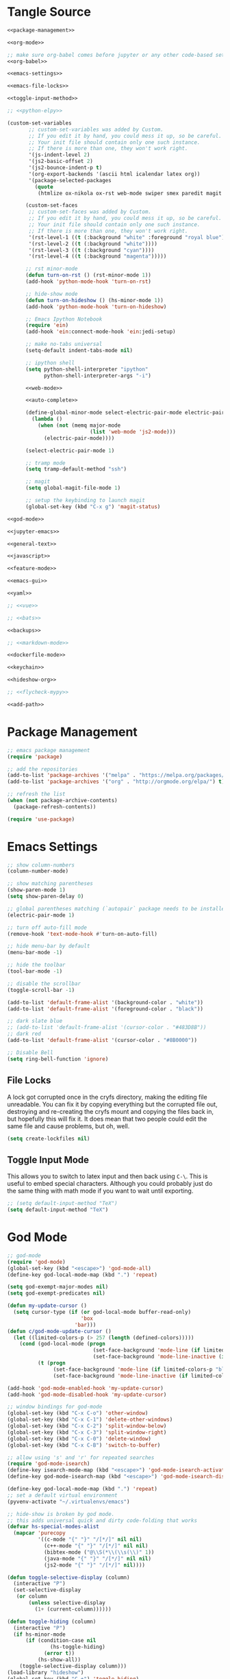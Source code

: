 * Tangle Source
#+BEGIN_SRC emacs-lisp :tangle init.el
<<package-management>>

<<org-mode>>

;; make sure org-babel comes before jupyter or any other code-based settings
<<org-babel>>

<<emacs-settings>>

<<emacs-file-locks>>

<<toggle-input-method>>

;; <<python-elpy>>

(custom-set-variables
       ;; custom-set-variables was added by Custom.
       ;; If you edit it by hand, you could mess it up, so be careful.
       ;; Your init file should contain only one such instance.
       ;; If there is more than one, they won't work right.
       '(js-indent-level 2)
       '(js2-basic-offset 2)
       '(js2-bounce-indent-p t)
       '(org-export-backends '(ascii html icalendar latex org))
       '(package-selected-packages
         (quote
          (htmlize ox-nikola ox-rst web-mode swiper smex paredit magit jedi ido-ubiquitous idle-highlight-mode god-mode fuzzy feature-mode ein-mumamo csv-mode autopair ac-js2))))

      (custom-set-faces
       ;; custom-set-faces was added by Custom.
       ;; If you edit it by hand, you could mess it up, so be careful.
       ;; Your init file should contain only one such instance.
       ;; If there is more than one, they won't work right.
       '(rst-level-1 ((t (:background "white" :foreground "royal blue"))))
       '(rst-level-2 ((t (:background "white"))))
       '(rst-level-3 ((t (:background "cyan"))))
       '(rst-level-4 ((t (:background "magenta")))))

      ;; rst minor-mode
      (defun turn-on-rst () (rst-minor-mode 1))
      (add-hook 'python-mode-hook 'turn-on-rst)

      ;; hide-show mode
      (defun turn-on-hideshow () (hs-minor-mode 1))
      (add-hook 'python-mode-hook 'turn-on-hideshow)

      ;; Emacs Ipython Notebook
      (require 'ein)
      (add-hook 'ein:connect-mode-hook 'ein:jedi-setup)

      ;; make no-tabs universal
      (setq-default indent-tabs-mode nil)

      ;; ipython shell
      (setq python-shell-interpreter "ipython"
            python-shell-interpreter-args "-i")

      <<web-mode>>

      <<auto-complete>>

      (define-global-minor-mode select-electric-pair-mode electric-pair-mode
        (lambda ()
          (when (not (memq major-mode
                           (list 'web-mode 'js2-mode)))
            (electric-pair-mode))))

      (select-electric-pair-mode 1)

      ;; tramp mode
      (setq tramp-default-method "ssh")

      ;; magit
      (setq global-magit-file-mode 1)

      ;; setup the keybinding to launch magit
      (global-set-key (kbd "C-x g") 'magit-status)

<<god-mode>>

<<jupyter-emacs>>

<<general-text>>

<<javascript>>

<<feature-mode>>

<<emacs-gui>>

<<yaml>>

;; <<vue>>

;; <<bats>>

<<backups>>

;; <<markdown-mode>>

<<dockerfile-mode>>

<<keychain>>

<<hideshow-org>>

;; <<flycheck-mypy>>

<<add-path>>
#+END_SRC
* Package Management
#+NAME: package-management
#+BEGIN_SRC emacs-lisp
  ;; emacs package management
  (require 'package)

  ;; add the repositories
  (add-to-list 'package-archives '("melpa" . "https://melpa.org/packages/") t)
  (add-to-list 'package-archives '("org" . "http://orgmode.org/elpa/") t)

  ;; refresh the list
  (when (not package-archive-contents)
    (package-refresh-contents))

  (require 'use-package)
#+END_SRC
* Emacs Settings
#+begin_src emacs-lisp :noweb-ref emacs-settings
;; show column-numbers
(column-number-mode)

;; show matching parentheses
(show-paren-mode 1)
(setq show-paren-delay 0)

;; global parentheses matching (`autopair` package needs to be installed)
(electric-pair-mode 1)

;; turn off auto-fill mode
(remove-hook 'text-mode-hook #'turn-on-auto-fill)

;; hide menu-bar by default
(menu-bar-mode -1)

;; hide the toolbar
(tool-bar-mode -1)

;; disable the scrollbar
(toggle-scroll-bar -1)

(add-to-list 'default-frame-alist '(background-color . "white"))
(add-to-list 'default-frame-alist '(foreground-color . "black"))

;; dark slate blue
;; (add-to-list 'default-frame-alist '(cursor-color . "#483D8B"))
;; dark red
(add-to-list 'default-frame-alist '(cursor-color . "#8B0000"))

;; Disable Bell
(setq ring-bell-function 'ignore)
#+end_src
** File Locks
A lock got corrupted once in the cryfs directory, making the editing file unreadable. You can fix it by copying everything but the corrupted file out, destroying and re-creating the cryfs mount and copying the files back in, but hopefully this will fix it. It does mean that two people could edit the same file and cause problems, but oh, well.

#+begin_src emacs-lisp :noweb-ref emacs-settings
(setq create-lockfiles nil)
#+end_src
** Toggle Input Mode
   This allows you to switch to latex input and then back using =C-\=. This is useful to embed special characters. Although you could probably just do the same thing with math mode if you want to wait until exporting.
#+begin_src emacs-lisp :noweb-ref toggle-input-method
;; (setq default-input-method "TeX")
(setq default-input-method "TeX")
#+end_src
* God Mode
#+begin_src emacs-lisp :noweb-ref god-mode
;; god-mode
(require 'god-mode)
(global-set-key (kbd "<escape>") 'god-mode-all)
(define-key god-local-mode-map (kbd ".") 'repeat)

(setq god-exempt-major-modes nil)
(setq god-exempt-predicates nil)

(defun my-update-cursor ()
  (setq cursor-type (if (or god-local-mode buffer-read-only)
                        'box
                      'bar)))
(defun c/god-mode-update-cursor ()
  (let ((limited-colors-p (> 257 (length (defined-colors)))))
    (cond (god-local-mode (progn
                            (set-face-background 'mode-line (if limited-colors-p "white" "#e9e2cb"))
                            (set-face-background 'mode-line-inactive (if limited-colors-p "white" "#e9e2cb"))))
          (t (progn
               (set-face-background 'mode-line (if limited-colors-p "black" "#0a2832"))
               (set-face-background 'mode-line-inactive (if limited-colors-p "black" "#0a2832")))))))

(add-hook 'god-mode-enabled-hook 'my-update-cursor)
(add-hook 'god-mode-disabled-hook 'my-update-cursor)

;; window bindings for god-mode
(global-set-key (kbd "C-x C-o") 'other-window)
(global-set-key (kbd "C-x C-1") 'delete-other-windows)
(global-set-key (kbd "C-x C-2") 'split-window-below)
(global-set-key (kbd "C-x C-3") 'split-window-right)
(global-set-key (kbd "C-x C-0") 'delete-window)
(global-set-key (kbd "C-x C-B") 'switch-to-buffer)

;; allow using 's' and 'r' for repeated searches
(require 'god-mode-isearch)
(define-key isearch-mode-map (kbd "<escape>") 'god-mode-isearch-activate)
(define-key god-mode-isearch-map (kbd "<escape>") 'god-mode-isearch-disable)

(define-key god-local-mode-map (kbd ".") 'repeat)
;; set a default virtual environment
(pyvenv-activate "~/.virtualenvs/emacs")

;; hide-show is broken by god mode.
;; this adds universal quick and dirty code-folding that works
(defvar hs-special-modes-alist
  (mapcar 'purecopy
          '((c-mode "{" "}" "/[*/]" nil nil)
            (c++-mode "{" "}" "/[*/]" nil nil)
            (bibtex-mode ("@\\S(*\\(\\s(\\)" 1))
            (java-mode "{" "}" "/[*/]" nil nil)
            (js2-mode "{" "}" "/[*/]" nil))))

(defun toggle-selective-display (column)
  (interactive "P")
  (set-selective-display
   (or column
       (unless selective-display
         (1+ (current-column))))))

(defun toggle-hiding (column)
  (interactive "P")
  (if hs-minor-mode
      (if (condition-case nil
              (hs-toggle-hiding)
            (error t))
          (hs-show-all))
    (toggle-selective-display column)))
(load-library "hideshow")
(global-set-key (kbd "C-+") 'toggle-hiding)
(global-set-key (kbd "C-|") 'toggle-selective-display)
(add-hook 'java-mode-hook       'hs-minor-mode)
(add-hook 'sh-mode-hook         'hs-minor-mode)
(add-hook 'js2-mode-hook         'hs-minor-mode)
#+end_src
* Python and elpy

#+NAME: python-elpy
#+BEGIN_SRC emacs-lisp
  ;; elpy
(use-package elpy
  :ensure t
  :defer t
  :init
  (advice-add 'python-mode :before 'elpy-enable))
  (add-to-list 'auto-mode-alist '("\\.py" . python-mode))
#+END_SRC
* Emacs Jupyter
#+begin_src python :noweb-ref jupyter-emacs
(org-babel-jupyter-override-src-block "python")
#+end_src
* Fish
#+begin_src emacs-lisp :noweb-ref fish-shell
;; fish functions
'(sh-basic-offset 2)
'(sh-indentation 2)
(setq auto-mode-alist (cons '("\\.fish$" . shell-script-mode) auto-mode-alist))
#+end_src
* Org-mode
  #+BEGIN_SRC emacs-lisp :noweb-ref org-mode
    ;; org-mode
  (require 'org)
  (define-key global-map "\C-cl" 'org-store-link)
  (define-key global-map "\C-ca" 'org-agenda)
  (setq org-log-done t)

  ;; org-mode agendas
  (setq org-agenda-files (list "~/documents/roku-chiji/repository/kanban.org"))

  ;; org-capture
  (setq org-default-notes-file (concat "~/documents/roku-chiji/repository/" "bugs.org"))
  (define-key global-map "\C-cc" 'org-capture)

  (setq org-capture-templates
        '(("b" "Bug" entry (file+headline "~/documents/roku-chiji/repository/bugs.org" "Bugs")
                        "* BUG %?\n  %i\n  %a")))

  ;; todo-state names
  (setq org-todo-keywords
        '((sequence "BUG" "TOMORROW" "TODAY" "NEXT" "DOING" "|" "DONE")))

  ;; org clean-outlines
;;  
  (setq org-startup-indented t
  org-hide-leading-stars t
  org-indent-indentation-per-level 1)

  ;; word-wrap
  (global-visual-line-mode 1)

;; start the calendar on monday
(setq calendar-week-start-day 1)
  #+END_SRC
* web-mode
  #+NAME: web-mode
  #+BEGIN_SRC emacs-lisp
    ;; web-mode
    (require 'web-mode)
    (add-to-list 'auto-mode-alist '("\\.html?\\'" . web-mode))
    (add-to-list 'auto-mode-alist '("\\.tmpl\\'" . web-mode))
    (add-to-list 'auto-mode-alist '("\\.phtml\\'" . web-mode))
    (add-to-list 'auto-mode-alist '("\\.tpl\\.php\\'" . web-mode))
    (add-to-list 'auto-mode-alist '("\\.[agj]sp\\'" . web-mode))
    (add-to-list 'auto-mode-alist '("\\.as[cp]x\\'" . web-mode))
    (add-to-list 'auto-mode-alist '("\\.erb\\'" . web-mode))
    (add-to-list 'auto-mode-alist '("\\.mustache\\'" . web-mode))
    (add-to-list 'auto-mode-alist '("\\.djhtml\\'" . web-mode))

    (defun my-web-mode-hook ()
      "Hooks for Web mode."
      (setq web-mode-markup-indent-offset 2)
      (setq web-mode-css-indent-offset 2)
      (setq web-mode-code-indent-offset 2)
      (setq web-mode-enable-current-column-highlight t)
      (setq web-mode-enable-current-element-highlight t)
      (setq web-mode-engines-alist
          '(("jinja"    . "\\.html\\'"))
          )
    )
    (add-hook 'web-mode-hook  'my-web-mode-hook)
  #+END_SRC

* auto-complete

  #+NAME: auto-complete
  #+BEGIN_SRC emacs-lisp
    ;; auto-complete
    ;; (defun turn-on-autocomplete () (auto-complete-mode 1))
    (add-to-list 'load-path "~/.emacs.d/lisp")
    (require 'auto-complete-config)
    (add-to-list 'ac-dictionary-directories "~/.emacs.d/ac-dict")
    (ac-config-default)
    (defadvice auto-complete-mode (around disable-auto-complete-for-python)
    (unless (eq major-mode 'python-mode) ad-do-it))
  #+END_SRC

* general text
#+NAME: general-text
#+BEGIN_SRC emacs-lisp
  ;; increase/decrease text size
  (global-set-key (kbd "C-c C-+") 'text-scale-increase)
  (global-set-key (kbd "C--") 'text-scale-decrease)
#+END_SRC
* javascript
#+NAME: javascript
#+BEGIN_SRC emacs-lisp
;; js2
(add-to-list 'auto-mode-alist '("\\.js\\'" . js2-mode))
#+END_SRC
* org-babel
#+NAME: org-babel
#+BEGIN_SRC emacs-lisp
  ;; org-babel
(require 'ob-js)

  (add-to-list 'org-src-lang-modes '("rst" . "rst"))
  (add-to-list 'org-src-lang-modes '("feature" . "feature"))
  (add-to-list 'org-src-lang-modes '("org" . "org"))
  (add-to-list 'org-src-lang-modes '("css" . "css"))
  (add-to-list 'org-src-lang-modes '("plantuml" . "plantuml"))

  (org-babel-do-load-languages
   'org-babel-load-languages
   '(
     (plantuml . t)
     (shell . t)
     (emacs-lisp . t)
     (latex . t)
     (org . t)
     (js . t)
     (jupyter . t)
     ))

  (setq org-plantuml-jar-path (expand-file-name "/usr/share/plantuml/plantuml.jar"))
  
  ;; Don't treat underscores as sub-script notation
  (setq org-export-with-sub-superscripts nil)

  ;; Don't re-evaluate the source blocks before exporting
  (setq org-export-babel-evaluate nil)

  ;; don't confirm block evaluation
  (setq org-confirm-babel-evaluate nil)

  ;;; display/update images in the buffer after evaluation
  (add-hook 'org-babel-after-execute-hook 'org-display-inline-images 'append)

  ;; noweb expansion only when you tangle
  (setq org-babel-default-header-args
        (cons '(:noweb . "tangle")
              (assq-delete-all :noweb org-babel-default-header-args))
        )

  ;; syntax highlighting in org-files
  (setq org-src-fontify-natively t)

  ;; export org to rst
  (require 'ox-rst)

  ;; export org to nikola
  (require 'ox-nikola)

  ;; export to latex/pdf
  (require 'ox-latex)

  ;; syntax-highlighting for pdf's
  (add-to-list 'org-latex-packages-alist '("" "minted"))
  (setq org-latex-listings 'minted)
  (setq org-latex-pdf-process '("pdflatex -shell-escape -interaction nonstopmode -output-directory %o %f"))

  ;; let the user set the indentation so you can insert text between methods in classes.
  (setq org-src-preserve-indentation t)

  ;; pygmentize ipython
  (add-to-list 'org-latex-minted-langs '(ipython "python"))
#+END_SRC
* Feature Mode
#+NAME: feature-mode
#+BEGIN_SRC emacs-lisp
  (add-to-list 'auto-mode-alist '("\\.feature" . feature-mode))
#+END_SRC

* yaml
#+BEGIN_SRC emacs-lisp :noweb-ref yaml
(add-hook 'yaml-mode-hook
          (lambda ()
            (define-key yaml-mode-map "\C-m" 'newline-and-indent)))
#+END_SRC
* Vue.js
#+BEGIN_SRC emacs-lisp :noweb-ref vue
;; setup files ending in “.vue” to open in vue-mode
;; (add-to-list 'auto-mode-alist '("\\.vue\\'" . vue-mode))
#+END_SRC
* Bats
  The Bash Automated Test System mode.

| Keybinding | Description                                | State        |
|------------+--------------------------------------------+--------------|
| C-c C-a    | Run all bat-files in the current directory | Works        |
| C-c C-,    | Run all the tests in the current buffer    | Works        |
| C-c M-,    | Run the test where the cursor is           | Doesn't Work |

There's a ticket on github to add this feature (?) to bats, but the old developers stopped supporting it and I don't know if the fork has it yet. It isn't working if you install bats from Ubuntu's repositories as of Bionic Beaver.
#+BEGIN_SRC emacs-lisp :noweb-ref bats
(add-to-list 'auto-mode-alist '("\\.bat\\'" . bats-mode))
#+END_SRC
* Backups
From the [[https://www.emacswiki.org/emacs/BackupDirectory][Emacs Wiki]].
#+BEGIN_SRC emacs-lisp :noweb-ref backups
(setq backup-directory-alist 
      '(("." . "/tmp/")))
(setq auto-save-file-name-transforms
      `((".*" , "/tmp/" t)))
#+END_SRC
* Markdown Mode
#+BEGIN_SRC emacs-lisp :noweb-ref markdown-mode
(use-package markdown-mode
 :ensure t
 :mode (("README\\.md\\'" . gfm-mode)
         ("\\.md\\'" . markdown-mode)
         ("\\.markdown\\'" . markdown-mode))
 :init (setq markdown-command "pandoc")
)

#+END_SRC
* Dockerfile Mode
#+begin_src emacs-lisp :noweb-ref dockerfile-mode
(require 'dockerfile-mode)
(add-to-list 'auto-mode-alist '("Dockerfile\\'" . dockerfile-mode))
#+end_src
* Flycheck
#+begin_src emacs-lisp :noweb-ref flycheck-mypy
;; flycheck
(use-package flycheck
  :ensure t
  :config
  (global-flycheck-mode t)
  ;; note that these bindings are optional
  (global-set-key (kbd "C-c n") 'flycheck-next-error)
  ;; this might override a default binding for running a python process,
  ;; see comments below this answer
  (global-set-key (kbd "C-c p") 'flycheck-prev-error)
  )
;; flycheck-pycheckers
;; Allows multiple syntax checkers to run in parallel on Python code
;; Ideal use-case: pyflakes for syntax combined with mypy for typing
(use-package flycheck-pycheckers
  :after flycheck
  :ensure t
  :init
  (with-eval-after-load 'flycheck
    (add-hook 'flycheck-mode-hook #'flycheck-pycheckers-setup)
    )
  (setq flycheck-pycheckers-checkers
    '(
      mypy3
      pyflakes
      )
    )
  )
;; elpy
(use-package elpy
  :after poetry
  :ensure t
  :config
  (elpy-enable)
  (add-hook 'elpy-mode-hook 'poetry-tracking-mode) ;; optional if you're using Poetry
  (setq elpy-rpc-virtualenv-path 'current)
  (setq elpy-syntax-check-command "~/.virtualenvs/neurotic-networks/bin/pyflakes") ;; or replace with the path to your pyflakes binary
  ;; allows Elpy to see virtualenv
  (add-hook 'elpy-mode-hook
        ;; pyvenv-mode
        '(lambda ()
           (pyvenv-mode +1)
           )
        )
  ;; use flycheck instead of flymake
  (when (load "flycheck" t t)
  (setq elpy-modules (delq 'elpy-module-flymake elpy-modules))
  (add-hook 'elpy-mode-hook 'flycheck-mode))
  )
;; poetry
(use-package poetry
  :ensure t)
#+end_src  
* Keychain
This is to be able to use ssh-agent (via keychain).
- `keychain` needs to be installed (e.g. via apt)
- It needs to be running - Add this to the fish.config

#+begin_src fish
if status --is-interactive
 keychain --eval --quiet -Q id_rsa | source
end
#+end_src

#+begin_src elisp :noweb-ref keychain
(require 'keychain-environment)
(keychain-refresh-environment)
#+end_src
* Hideshow-Org
#+begin_src elisp :noweb-ref hideshow-org
(add-to-list 'load-path "~/projects/third-party/hideshow-org/")
(require 'hideshow-org)
#+end_src
